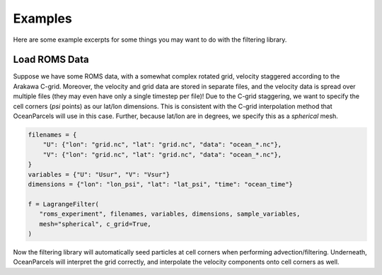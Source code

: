 ==========
 Examples
==========

Here are some example excerpts for some things you may want to do with
the filtering library.

Load ROMS Data
==============

Suppose we have some ROMS data, with a somewhat complex rotated grid,
velocity staggered according to the Arakawa C-grid. Moreover, the
velocity and grid data are stored in separate files, and the velocity
data is spread over multiple files (they may even have only a single
timestep per file)! Due to the C-grid staggering, we want to specify
the cell corners (*psi* points) as our lat/lon dimensions. This is
consistent with the C-grid interpolation method that OceanParcels will
use in this case. Further, because lat/lon are in degrees, we specify
this as a *spherical* mesh.

.. code-block:: python

   filenames = {
       "U": {"lon": "grid.nc", "lat": "grid.nc", "data": "ocean_*.nc"},
       "V": {"lon": "grid.nc", "lat": "grid.nc", "data": "ocean_*.nc"},
   }
   variables = {"U": "Usur", "V": "Vsur"}
   dimensions = {"lon": "lon_psi", "lat": "lat_psi", "time": "ocean_time"}

   f = LagrangeFilter(
      "roms_experiment", filenames, variables, dimensions, sample_variables,
      mesh="spherical", c_grid=True,
   )

Now the filtering library will automatically seed particles at cell
corners when performing advection/filtering. Underneath, OceanParcels
will interpret the grid correctly, and interpolate the velocity
components onto cell corners as well.
